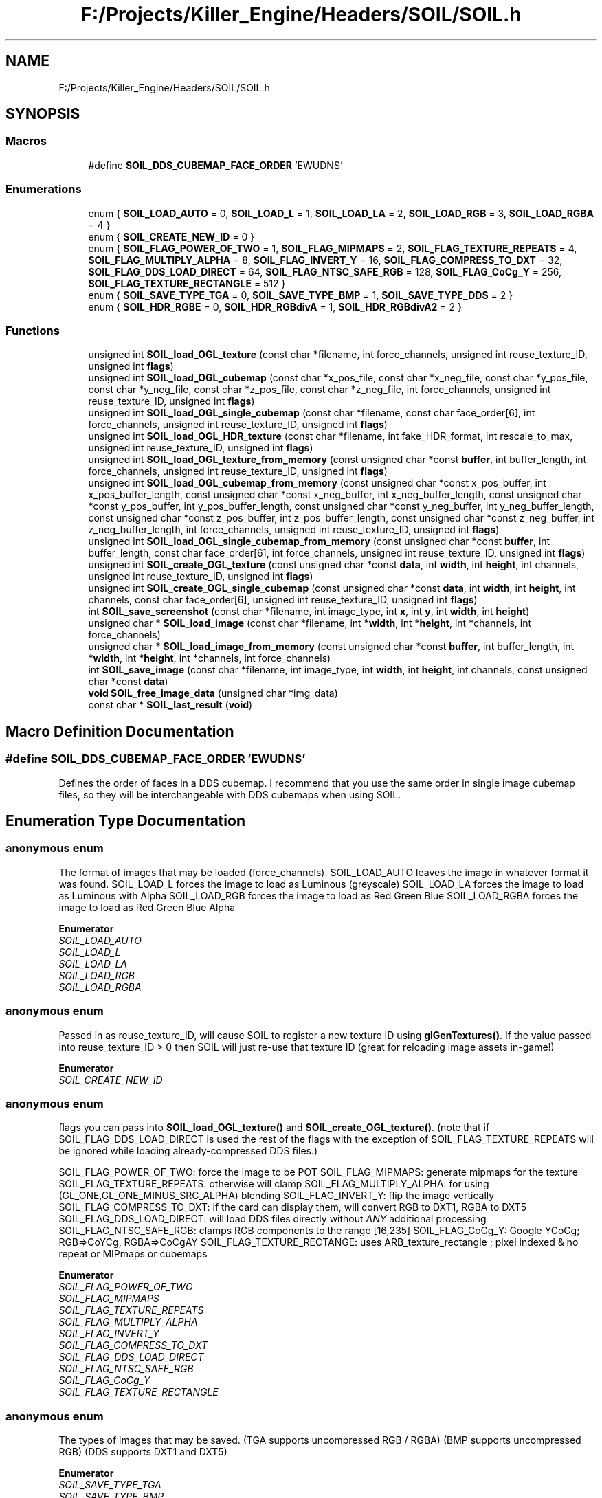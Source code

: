 .TH "F:/Projects/Killer_Engine/Headers/SOIL/SOIL.h" 3 "Wed Jun 6 2018" "Killer Engine" \" -*- nroff -*-
.ad l
.nh
.SH NAME
F:/Projects/Killer_Engine/Headers/SOIL/SOIL.h
.SH SYNOPSIS
.br
.PP
.SS "Macros"

.in +1c
.ti -1c
.RI "#define \fBSOIL_DDS_CUBEMAP_FACE_ORDER\fP   'EWUDNS'"
.br
.in -1c
.SS "Enumerations"

.in +1c
.ti -1c
.RI "enum { \fBSOIL_LOAD_AUTO\fP = 0, \fBSOIL_LOAD_L\fP = 1, \fBSOIL_LOAD_LA\fP = 2, \fBSOIL_LOAD_RGB\fP = 3, \fBSOIL_LOAD_RGBA\fP = 4 }"
.br
.ti -1c
.RI "enum { \fBSOIL_CREATE_NEW_ID\fP = 0 }"
.br
.ti -1c
.RI "enum { \fBSOIL_FLAG_POWER_OF_TWO\fP = 1, \fBSOIL_FLAG_MIPMAPS\fP = 2, \fBSOIL_FLAG_TEXTURE_REPEATS\fP = 4, \fBSOIL_FLAG_MULTIPLY_ALPHA\fP = 8, \fBSOIL_FLAG_INVERT_Y\fP = 16, \fBSOIL_FLAG_COMPRESS_TO_DXT\fP = 32, \fBSOIL_FLAG_DDS_LOAD_DIRECT\fP = 64, \fBSOIL_FLAG_NTSC_SAFE_RGB\fP = 128, \fBSOIL_FLAG_CoCg_Y\fP = 256, \fBSOIL_FLAG_TEXTURE_RECTANGLE\fP = 512 }"
.br
.ti -1c
.RI "enum { \fBSOIL_SAVE_TYPE_TGA\fP = 0, \fBSOIL_SAVE_TYPE_BMP\fP = 1, \fBSOIL_SAVE_TYPE_DDS\fP = 2 }"
.br
.ti -1c
.RI "enum { \fBSOIL_HDR_RGBE\fP = 0, \fBSOIL_HDR_RGBdivA\fP = 1, \fBSOIL_HDR_RGBdivA2\fP = 2 }"
.br
.in -1c
.SS "Functions"

.in +1c
.ti -1c
.RI "unsigned int \fBSOIL_load_OGL_texture\fP (const char *filename, int force_channels, unsigned int reuse_texture_ID, unsigned int \fBflags\fP)"
.br
.ti -1c
.RI "unsigned int \fBSOIL_load_OGL_cubemap\fP (const char *x_pos_file, const char *x_neg_file, const char *y_pos_file, const char *y_neg_file, const char *z_pos_file, const char *z_neg_file, int force_channels, unsigned int reuse_texture_ID, unsigned int \fBflags\fP)"
.br
.ti -1c
.RI "unsigned int \fBSOIL_load_OGL_single_cubemap\fP (const char *filename, const char face_order[6], int force_channels, unsigned int reuse_texture_ID, unsigned int \fBflags\fP)"
.br
.ti -1c
.RI "unsigned int \fBSOIL_load_OGL_HDR_texture\fP (const char *filename, int fake_HDR_format, int rescale_to_max, unsigned int reuse_texture_ID, unsigned int \fBflags\fP)"
.br
.ti -1c
.RI "unsigned int \fBSOIL_load_OGL_texture_from_memory\fP (const unsigned char *const \fBbuffer\fP, int buffer_length, int force_channels, unsigned int reuse_texture_ID, unsigned int \fBflags\fP)"
.br
.ti -1c
.RI "unsigned int \fBSOIL_load_OGL_cubemap_from_memory\fP (const unsigned char *const x_pos_buffer, int x_pos_buffer_length, const unsigned char *const x_neg_buffer, int x_neg_buffer_length, const unsigned char *const y_pos_buffer, int y_pos_buffer_length, const unsigned char *const y_neg_buffer, int y_neg_buffer_length, const unsigned char *const z_pos_buffer, int z_pos_buffer_length, const unsigned char *const z_neg_buffer, int z_neg_buffer_length, int force_channels, unsigned int reuse_texture_ID, unsigned int \fBflags\fP)"
.br
.ti -1c
.RI "unsigned int \fBSOIL_load_OGL_single_cubemap_from_memory\fP (const unsigned char *const \fBbuffer\fP, int buffer_length, const char face_order[6], int force_channels, unsigned int reuse_texture_ID, unsigned int \fBflags\fP)"
.br
.ti -1c
.RI "unsigned int \fBSOIL_create_OGL_texture\fP (const unsigned char *const \fBdata\fP, int \fBwidth\fP, int \fBheight\fP, int channels, unsigned int reuse_texture_ID, unsigned int \fBflags\fP)"
.br
.ti -1c
.RI "unsigned int \fBSOIL_create_OGL_single_cubemap\fP (const unsigned char *const \fBdata\fP, int \fBwidth\fP, int \fBheight\fP, int channels, const char face_order[6], unsigned int reuse_texture_ID, unsigned int \fBflags\fP)"
.br
.ti -1c
.RI "int \fBSOIL_save_screenshot\fP (const char *filename, int image_type, int \fBx\fP, int \fBy\fP, int \fBwidth\fP, int \fBheight\fP)"
.br
.ti -1c
.RI "unsigned char * \fBSOIL_load_image\fP (const char *filename, int *\fBwidth\fP, int *\fBheight\fP, int *channels, int force_channels)"
.br
.ti -1c
.RI "unsigned char * \fBSOIL_load_image_from_memory\fP (const unsigned char *const \fBbuffer\fP, int buffer_length, int *\fBwidth\fP, int *\fBheight\fP, int *channels, int force_channels)"
.br
.ti -1c
.RI "int \fBSOIL_save_image\fP (const char *filename, int image_type, int \fBwidth\fP, int \fBheight\fP, int channels, const unsigned char *const \fBdata\fP)"
.br
.ti -1c
.RI "\fBvoid\fP \fBSOIL_free_image_data\fP (unsigned char *img_data)"
.br
.ti -1c
.RI "const char * \fBSOIL_last_result\fP (\fBvoid\fP)"
.br
.in -1c
.SH "Macro Definition Documentation"
.PP 
.SS "#define SOIL_DDS_CUBEMAP_FACE_ORDER   'EWUDNS'"
Defines the order of faces in a DDS cubemap\&. I recommend that you use the same order in single image cubemap files, so they will be interchangeable with DDS cubemaps when using SOIL\&. 
.SH "Enumeration Type Documentation"
.PP 
.SS "anonymous enum"
The format of images that may be loaded (force_channels)\&. SOIL_LOAD_AUTO leaves the image in whatever format it was found\&. SOIL_LOAD_L forces the image to load as Luminous (greyscale) SOIL_LOAD_LA forces the image to load as Luminous with Alpha SOIL_LOAD_RGB forces the image to load as Red Green Blue SOIL_LOAD_RGBA forces the image to load as Red Green Blue Alpha 
.PP
\fBEnumerator\fP
.in +1c
.TP
\fB\fISOIL_LOAD_AUTO \fP\fP
.TP
\fB\fISOIL_LOAD_L \fP\fP
.TP
\fB\fISOIL_LOAD_LA \fP\fP
.TP
\fB\fISOIL_LOAD_RGB \fP\fP
.TP
\fB\fISOIL_LOAD_RGBA \fP\fP
.SS "anonymous enum"
Passed in as reuse_texture_ID, will cause SOIL to register a new texture ID using \fBglGenTextures()\fP\&. If the value passed into reuse_texture_ID > 0 then SOIL will just re-use that texture ID (great for reloading image assets in-game!) 
.PP
\fBEnumerator\fP
.in +1c
.TP
\fB\fISOIL_CREATE_NEW_ID \fP\fP
.SS "anonymous enum"
flags you can pass into \fBSOIL_load_OGL_texture()\fP and \fBSOIL_create_OGL_texture()\fP\&. (note that if SOIL_FLAG_DDS_LOAD_DIRECT is used the rest of the flags with the exception of SOIL_FLAG_TEXTURE_REPEATS will be ignored while loading already-compressed DDS files\&.)
.PP
SOIL_FLAG_POWER_OF_TWO: force the image to be POT SOIL_FLAG_MIPMAPS: generate mipmaps for the texture SOIL_FLAG_TEXTURE_REPEATS: otherwise will clamp SOIL_FLAG_MULTIPLY_ALPHA: for using (GL_ONE,GL_ONE_MINUS_SRC_ALPHA) blending SOIL_FLAG_INVERT_Y: flip the image vertically SOIL_FLAG_COMPRESS_TO_DXT: if the card can display them, will convert RGB to DXT1, RGBA to DXT5 SOIL_FLAG_DDS_LOAD_DIRECT: will load DDS files directly without \fIANY\fP additional processing SOIL_FLAG_NTSC_SAFE_RGB: clamps RGB components to the range [16,235] SOIL_FLAG_CoCg_Y: Google YCoCg; RGB=>CoYCg, RGBA=>CoCgAY SOIL_FLAG_TEXTURE_RECTANGE: uses ARB_texture_rectangle ; pixel indexed & no repeat or MIPmaps or cubemaps 
.PP
\fBEnumerator\fP
.in +1c
.TP
\fB\fISOIL_FLAG_POWER_OF_TWO \fP\fP
.TP
\fB\fISOIL_FLAG_MIPMAPS \fP\fP
.TP
\fB\fISOIL_FLAG_TEXTURE_REPEATS \fP\fP
.TP
\fB\fISOIL_FLAG_MULTIPLY_ALPHA \fP\fP
.TP
\fB\fISOIL_FLAG_INVERT_Y \fP\fP
.TP
\fB\fISOIL_FLAG_COMPRESS_TO_DXT \fP\fP
.TP
\fB\fISOIL_FLAG_DDS_LOAD_DIRECT \fP\fP
.TP
\fB\fISOIL_FLAG_NTSC_SAFE_RGB \fP\fP
.TP
\fB\fISOIL_FLAG_CoCg_Y \fP\fP
.TP
\fB\fISOIL_FLAG_TEXTURE_RECTANGLE \fP\fP
.SS "anonymous enum"
The types of images that may be saved\&. (TGA supports uncompressed RGB / RGBA) (BMP supports uncompressed RGB) (DDS supports DXT1 and DXT5) 
.PP
\fBEnumerator\fP
.in +1c
.TP
\fB\fISOIL_SAVE_TYPE_TGA \fP\fP
.TP
\fB\fISOIL_SAVE_TYPE_BMP \fP\fP
.TP
\fB\fISOIL_SAVE_TYPE_DDS \fP\fP
.SS "anonymous enum"
The types of internal fake HDR representations
.PP
SOIL_HDR_RGBE: RGB * pow( 2\&.0, A - 128\&.0 ) SOIL_HDR_RGBdivA: RGB / A SOIL_HDR_RGBdivA2: RGB / (A*A) 
.PP
\fBEnumerator\fP
.in +1c
.TP
\fB\fISOIL_HDR_RGBE \fP\fP
.TP
\fB\fISOIL_HDR_RGBdivA \fP\fP
.TP
\fB\fISOIL_HDR_RGBdivA2 \fP\fP
.SH "Function Documentation"
.PP 
.SS "unsigned int SOIL_create_OGL_single_cubemap (const unsigned char *const data, int width, int height, int channels, const char face_order[6], unsigned int reuse_texture_ID, unsigned int flags)"
Creates an OpenGL cubemap texture by splitting up 1 image into 6 parts\&. 
.PP
\fBParameters:\fP
.RS 4
\fIdata\fP the raw data to be uploaded as an OpenGL texture 
.br
\fIwidth\fP the width of the image in pixels 
.br
\fIheight\fP the height of the image in pixels 
.br
\fIchannels\fP the number of channels: 1-luminous, 2-luminous/alpha, 3-RGB, 4-RGBA 
.br
\fIface_order\fP the order of the faces in the file, and combination of NSWEUD, for North, South, Up, etc\&. 
.br
\fIreuse_texture_ID\fP 0-generate a new texture ID, otherwise reuse the texture ID (overwriting the old texture) 
.br
\fIflags\fP can be any of SOIL_FLAG_POWER_OF_TWO | SOIL_FLAG_MIPMAPS | SOIL_FLAG_TEXTURE_REPEATS | SOIL_FLAG_MULTIPLY_ALPHA | SOIL_FLAG_INVERT_Y | SOIL_FLAG_COMPRESS_TO_DXT | SOIL_FLAG_DDS_LOAD_DIRECT 
.RE
.PP
\fBReturns:\fP
.RS 4
0-failed, otherwise returns the OpenGL texture handle 
.RE
.PP

.SS "unsigned int SOIL_create_OGL_texture (const unsigned char *const data, int width, int height, int channels, unsigned int reuse_texture_ID, unsigned int flags)"
Creates a 2D OpenGL texture from raw image data\&. Note that the raw data is \fINOT\fP freed after the upload (so the user can load various versions)\&. 
.PP
\fBParameters:\fP
.RS 4
\fIdata\fP the raw data to be uploaded as an OpenGL texture 
.br
\fIwidth\fP the width of the image in pixels 
.br
\fIheight\fP the height of the image in pixels 
.br
\fIchannels\fP the number of channels: 1-luminous, 2-luminous/alpha, 3-RGB, 4-RGBA 
.br
\fIreuse_texture_ID\fP 0-generate a new texture ID, otherwise reuse the texture ID (overwriting the old texture) 
.br
\fIflags\fP can be any of SOIL_FLAG_POWER_OF_TWO | SOIL_FLAG_MIPMAPS | SOIL_FLAG_TEXTURE_REPEATS | SOIL_FLAG_MULTIPLY_ALPHA | SOIL_FLAG_INVERT_Y | SOIL_FLAG_COMPRESS_TO_DXT 
.RE
.PP
\fBReturns:\fP
.RS 4
0-failed, otherwise returns the OpenGL texture handle 
.RE
.PP

.SS "\fBvoid\fP SOIL_free_image_data (unsigned char * img_data)"
Frees the image data (note, this is just C's 'free()'\&.\&.\&.this function is present mostly so C++ programmers don't forget to use 'free()' and call 'delete []' instead [8^) 
.SS "const char* SOIL_last_result (\fBvoid\fP)"
This function resturn a pointer to a string describing the last thing that happened inside SOIL\&. It can be used to determine why an image failed to load\&. 
.SS "unsigned char* SOIL_load_image (const char * filename, int * width, int * height, int * channels, int force_channels)"
Loads an image from disk into an array of unsigned chars\&. Note that *channels return the original channel count of the image\&. If force_channels was other than SOIL_LOAD_AUTO, the resulting image has force_channels, but *channels may be different (if the original image had a different channel count)\&. 
.PP
\fBReturns:\fP
.RS 4
0 if failed, otherwise returns 1 
.RE
.PP

.SS "unsigned char* SOIL_load_image_from_memory (const unsigned char *const buffer, int buffer_length, int * width, int * height, int * channels, int force_channels)"
Loads an image from memory into an array of unsigned chars\&. Note that *channels return the original channel count of the image\&. If force_channels was other than SOIL_LOAD_AUTO, the resulting image has force_channels, but *channels may be different (if the original image had a different channel count)\&. 
.PP
\fBReturns:\fP
.RS 4
0 if failed, otherwise returns 1 
.RE
.PP

.SS "unsigned int SOIL_load_OGL_cubemap (const char * x_pos_file, const char * x_neg_file, const char * y_pos_file, const char * y_neg_file, const char * z_pos_file, const char * z_neg_file, int force_channels, unsigned int reuse_texture_ID, unsigned int flags)"
Loads 6 images from disk into an OpenGL cubemap texture\&. 
.PP
\fBParameters:\fP
.RS 4
\fIx_pos_file\fP the name of the file to upload as the +x cube face 
.br
\fIx_neg_file\fP the name of the file to upload as the -x cube face 
.br
\fIy_pos_file\fP the name of the file to upload as the +y cube face 
.br
\fIy_neg_file\fP the name of the file to upload as the -y cube face 
.br
\fIz_pos_file\fP the name of the file to upload as the +z cube face 
.br
\fIz_neg_file\fP the name of the file to upload as the -z cube face 
.br
\fIforce_channels\fP 0-image format, 1-luminous, 2-luminous/alpha, 3-RGB, 4-RGBA 
.br
\fIreuse_texture_ID\fP 0-generate a new texture ID, otherwise reuse the texture ID (overwriting the old texture) 
.br
\fIflags\fP can be any of SOIL_FLAG_POWER_OF_TWO | SOIL_FLAG_MIPMAPS | SOIL_FLAG_TEXTURE_REPEATS | SOIL_FLAG_MULTIPLY_ALPHA | SOIL_FLAG_INVERT_Y | SOIL_FLAG_COMPRESS_TO_DXT | SOIL_FLAG_DDS_LOAD_DIRECT 
.RE
.PP
\fBReturns:\fP
.RS 4
0-failed, otherwise returns the OpenGL texture handle 
.RE
.PP

.SS "unsigned int SOIL_load_OGL_cubemap_from_memory (const unsigned char *const x_pos_buffer, int x_pos_buffer_length, const unsigned char *const x_neg_buffer, int x_neg_buffer_length, const unsigned char *const y_pos_buffer, int y_pos_buffer_length, const unsigned char *const y_neg_buffer, int y_neg_buffer_length, const unsigned char *const z_pos_buffer, int z_pos_buffer_length, const unsigned char *const z_neg_buffer, int z_neg_buffer_length, int force_channels, unsigned int reuse_texture_ID, unsigned int flags)"
Loads 6 images from memory into an OpenGL cubemap texture\&. 
.PP
\fBParameters:\fP
.RS 4
\fIx_pos_buffer\fP the image data in RAM to upload as the +x cube face 
.br
\fIx_pos_buffer_length\fP the size of the above buffer 
.br
\fIx_neg_buffer\fP the image data in RAM to upload as the +x cube face 
.br
\fIx_neg_buffer_length\fP the size of the above buffer 
.br
\fIy_pos_buffer\fP the image data in RAM to upload as the +x cube face 
.br
\fIy_pos_buffer_length\fP the size of the above buffer 
.br
\fIy_neg_buffer\fP the image data in RAM to upload as the +x cube face 
.br
\fIy_neg_buffer_length\fP the size of the above buffer 
.br
\fIz_pos_buffer\fP the image data in RAM to upload as the +x cube face 
.br
\fIz_pos_buffer_length\fP the size of the above buffer 
.br
\fIz_neg_buffer\fP the image data in RAM to upload as the +x cube face 
.br
\fIz_neg_buffer_length\fP the size of the above buffer 
.br
\fIforce_channels\fP 0-image format, 1-luminous, 2-luminous/alpha, 3-RGB, 4-RGBA 
.br
\fIreuse_texture_ID\fP 0-generate a new texture ID, otherwise reuse the texture ID (overwriting the old texture) 
.br
\fIflags\fP can be any of SOIL_FLAG_POWER_OF_TWO | SOIL_FLAG_MIPMAPS | SOIL_FLAG_TEXTURE_REPEATS | SOIL_FLAG_MULTIPLY_ALPHA | SOIL_FLAG_INVERT_Y | SOIL_FLAG_COMPRESS_TO_DXT | SOIL_FLAG_DDS_LOAD_DIRECT 
.RE
.PP
\fBReturns:\fP
.RS 4
0-failed, otherwise returns the OpenGL texture handle 
.RE
.PP

.SS "unsigned int SOIL_load_OGL_HDR_texture (const char * filename, int fake_HDR_format, int rescale_to_max, unsigned int reuse_texture_ID, unsigned int flags)"
Loads an HDR image from disk into an OpenGL texture\&. 
.PP
\fBParameters:\fP
.RS 4
\fIfilename\fP the name of the file to upload as a texture 
.br
\fIfake_HDR_format\fP SOIL_HDR_RGBE, SOIL_HDR_RGBdivA, SOIL_HDR_RGBdivA2 
.br
\fIreuse_texture_ID\fP 0-generate a new texture ID, otherwise reuse the texture ID (overwriting the old texture) 
.br
\fIflags\fP can be any of SOIL_FLAG_POWER_OF_TWO | SOIL_FLAG_MIPMAPS | SOIL_FLAG_TEXTURE_REPEATS | SOIL_FLAG_MULTIPLY_ALPHA | SOIL_FLAG_INVERT_Y | SOIL_FLAG_COMPRESS_TO_DXT 
.RE
.PP
\fBReturns:\fP
.RS 4
0-failed, otherwise returns the OpenGL texture handle 
.RE
.PP

.SS "unsigned int SOIL_load_OGL_single_cubemap (const char * filename, const char face_order[6], int force_channels, unsigned int reuse_texture_ID, unsigned int flags)"
Loads 1 image from disk and splits it into an OpenGL cubemap texture\&. 
.PP
\fBParameters:\fP
.RS 4
\fIfilename\fP the name of the file to upload as a texture 
.br
\fIface_order\fP the order of the faces in the file, any combination of NSWEUD, for North, South, Up, etc\&. 
.br
\fIforce_channels\fP 0-image format, 1-luminous, 2-luminous/alpha, 3-RGB, 4-RGBA 
.br
\fIreuse_texture_ID\fP 0-generate a new texture ID, otherwise reuse the texture ID (overwriting the old texture) 
.br
\fIflags\fP can be any of SOIL_FLAG_POWER_OF_TWO | SOIL_FLAG_MIPMAPS | SOIL_FLAG_TEXTURE_REPEATS | SOIL_FLAG_MULTIPLY_ALPHA | SOIL_FLAG_INVERT_Y | SOIL_FLAG_COMPRESS_TO_DXT | SOIL_FLAG_DDS_LOAD_DIRECT 
.RE
.PP
\fBReturns:\fP
.RS 4
0-failed, otherwise returns the OpenGL texture handle 
.RE
.PP

.SS "unsigned int SOIL_load_OGL_single_cubemap_from_memory (const unsigned char *const buffer, int buffer_length, const char face_order[6], int force_channels, unsigned int reuse_texture_ID, unsigned int flags)"
Loads 1 image from RAM and splits it into an OpenGL cubemap texture\&. 
.PP
\fBParameters:\fP
.RS 4
\fIbuffer\fP the image data in RAM just as if it were still in a file 
.br
\fIbuffer_length\fP the size of the buffer in bytes 
.br
\fIface_order\fP the order of the faces in the file, any combination of NSWEUD, for North, South, Up, etc\&. 
.br
\fIforce_channels\fP 0-image format, 1-luminous, 2-luminous/alpha, 3-RGB, 4-RGBA 
.br
\fIreuse_texture_ID\fP 0-generate a new texture ID, otherwise reuse the texture ID (overwriting the old texture) 
.br
\fIflags\fP can be any of SOIL_FLAG_POWER_OF_TWO | SOIL_FLAG_MIPMAPS | SOIL_FLAG_TEXTURE_REPEATS | SOIL_FLAG_MULTIPLY_ALPHA | SOIL_FLAG_INVERT_Y | SOIL_FLAG_COMPRESS_TO_DXT | SOIL_FLAG_DDS_LOAD_DIRECT 
.RE
.PP
\fBReturns:\fP
.RS 4
0-failed, otherwise returns the OpenGL texture handle 
.RE
.PP

.SS "unsigned int SOIL_load_OGL_texture (const char * filename, int force_channels, unsigned int reuse_texture_ID, unsigned int flags)"
Loads an image from disk into an OpenGL texture\&. 
.PP
\fBParameters:\fP
.RS 4
\fIfilename\fP the name of the file to upload as a texture 
.br
\fIforce_channels\fP 0-image format, 1-luminous, 2-luminous/alpha, 3-RGB, 4-RGBA 
.br
\fIreuse_texture_ID\fP 0-generate a new texture ID, otherwise reuse the texture ID (overwriting the old texture) 
.br
\fIflags\fP can be any of SOIL_FLAG_POWER_OF_TWO | SOIL_FLAG_MIPMAPS | SOIL_FLAG_TEXTURE_REPEATS | SOIL_FLAG_MULTIPLY_ALPHA | SOIL_FLAG_INVERT_Y | SOIL_FLAG_COMPRESS_TO_DXT | SOIL_FLAG_DDS_LOAD_DIRECT 
.RE
.PP
\fBReturns:\fP
.RS 4
0-failed, otherwise returns the OpenGL texture handle 
.RE
.PP

.SS "unsigned int SOIL_load_OGL_texture_from_memory (const unsigned char *const buffer, int buffer_length, int force_channels, unsigned int reuse_texture_ID, unsigned int flags)"
Loads an image from RAM into an OpenGL texture\&. 
.PP
\fBParameters:\fP
.RS 4
\fIbuffer\fP the image data in RAM just as if it were still in a file 
.br
\fIbuffer_length\fP the size of the buffer in bytes 
.br
\fIforce_channels\fP 0-image format, 1-luminous, 2-luminous/alpha, 3-RGB, 4-RGBA 
.br
\fIreuse_texture_ID\fP 0-generate a new texture ID, otherwise reuse the texture ID (overwriting the old texture) 
.br
\fIflags\fP can be any of SOIL_FLAG_POWER_OF_TWO | SOIL_FLAG_MIPMAPS | SOIL_FLAG_TEXTURE_REPEATS | SOIL_FLAG_MULTIPLY_ALPHA | SOIL_FLAG_INVERT_Y | SOIL_FLAG_COMPRESS_TO_DXT | SOIL_FLAG_DDS_LOAD_DIRECT 
.RE
.PP
\fBReturns:\fP
.RS 4
0-failed, otherwise returns the OpenGL texture handle 
.RE
.PP

.SS "int SOIL_save_image (const char * filename, int image_type, int width, int height, int channels, const unsigned char *const data)"
Saves an image from an array of unsigned chars (RGBA) to disk 
.PP
\fBReturns:\fP
.RS 4
0 if failed, otherwise returns 1 
.RE
.PP

.SS "int SOIL_save_screenshot (const char * filename, int image_type, int x, int y, int width, int height)"
Captures the OpenGL window (RGB) and saves it to disk 
.PP
\fBReturns:\fP
.RS 4
0 if it failed, otherwise returns 1 
.RE
.PP

.SH "Author"
.PP 
Generated automatically by Doxygen for Killer Engine from the source code\&.
